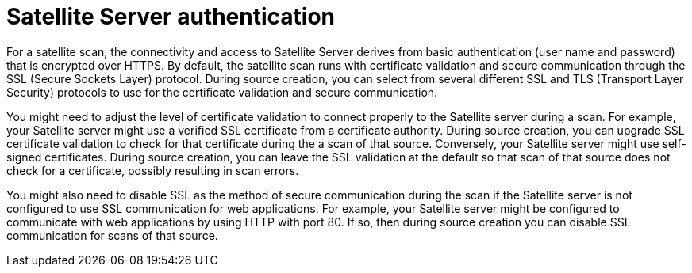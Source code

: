 // Module included in the following assemblies:
// assembly-adding-sat-sources-creds-gui.adoc

[id="con-sat-auth-gui-{context}"]

= Satellite Server authentication

For a satellite scan, the connectivity and access to Satellite Server derives from basic authentication (user name and password) that is encrypted over HTTPS. By default, the satellite scan runs with certificate validation and secure communication through the SSL (Secure Sockets Layer) protocol. During source creation, you can select from several different SSL and TLS (Transport Layer Security) protocols to use for the certificate validation and secure communication.

You might need to adjust the level of certificate validation to connect properly to the Satellite server during a scan. For example, your Satellite server might use a verified SSL certificate from a certificate authority. During source creation, you can upgrade SSL certificate validation to check for that certificate during the a scan of that source. Conversely, your Satellite server might use self-signed certificates. During source creation, you can leave the SSL validation at the default so that scan of that source does not check for a certificate, possibly resulting in scan errors.

You might also need to disable SSL as the method of secure communication during the scan if the Satellite server is not configured to use SSL communication for web applications. For example, your Satellite server might be configured to communicate with web applications by using HTTP with port 80. If so, then during source creation you can disable SSL communication for scans of that source.

// .Additional resources
// * A bulleted list of links to other material closely related to the contents of the procedure module.
// * Currently, modules cannot include xrefs, so you cannot include links to other content in your collection. If you need to link to another assembly, add the xref to the assembly that includes this module.


// Topics from AsciiDoc conversion that were used as source for this topic:
// con-satellite-auth.adoc
// proc-add-sat-sources-gui.adoc
// (and man page info)
